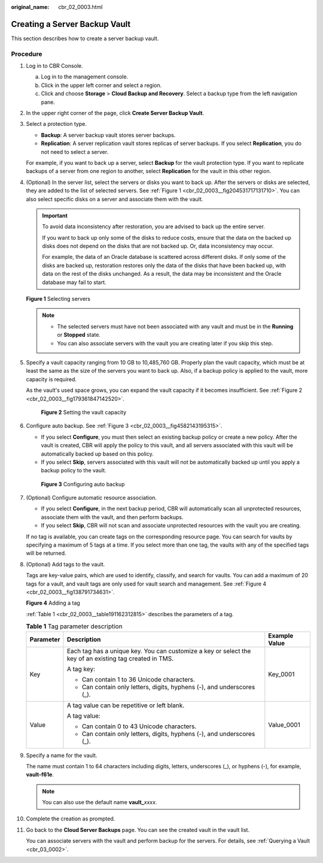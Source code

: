 :original_name: cbr_02_0003.html

.. _cbr_02_0003:

Creating a Server Backup Vault
==============================

This section describes how to create a server backup vault.

Procedure
---------

#. Log in to CBR Console.

   a. Log in to the management console.
   b. Click |image1| in the upper left corner and select a region.
   c. Click |image2| and choose **Storage** > **Cloud Backup and Recovery**. Select a backup type from the left navigation pane.

#. In the upper right corner of the page, click **Create Server Backup Vault**.

#. Select a protection type.

   -  **Backup**: A server backup vault stores server backups.
   -  **Replication**: A server replication vault stores replicas of server backups. If you select **Replication**, you do not need to select a server.

   For example, if you want to back up a server, select **Backup** for the vault protection type. If you want to replicate backups of a server from one region to another, select **Replication** for the vault in this other region.

#. (Optional) In the server list, select the servers or disks you want to back up. After the servers or disks are selected, they are added to the list of selected servers. See :ref:`Figure 1 <cbr_02_0003__fig204531717131710>`. You can also select specific disks on a server and associate them with the vault.

   .. important::

      To avoid data inconsistency after restoration, you are advised to back up the entire server.

      If you want to back up only some of the disks to reduce costs, ensure that the data on the backed up disks does not depend on the disks that are not backed up. Or, data inconsistency may occur.

      For example, the data of an Oracle database is scattered across different disks. If only some of the disks are backed up, restoration restores only the data of the disks that have been backed up, with data on the rest of the disks unchanged. As a result, the data may be inconsistent and the Oracle database may fail to start.

   .. _cbr_02_0003__fig204531717131710:

   **Figure 1** Selecting servers

   |image3|

   .. note::

      -  The selected servers must have not been associated with any vault and must be in the **Running** or **Stopped** state.
      -  You can also associate servers with the vault you are creating later if you skip this step.

#. Specify a vault capacity ranging from 10 GB to 10,485,760 GB. Properly plan the vault capacity, which must be at least the same as the size of the servers you want to back up. Also, if a backup policy is applied to the vault, more capacity is required.

   As the vault's used space grows, you can expand the vault capacity if it becomes insufficient. See :ref:`Figure 2 <cbr_02_0003__fig179361847142520>`.

   .. _cbr_02_0003__fig179361847142520:

   .. figure:: /_static/images/en-us_image_0251429559.png
      :alt: **Figure 2** Setting the vault capacity

      **Figure 2** Setting the vault capacity

#. Configure auto backup. See :ref:`Figure 3 <cbr_02_0003__fig4582143195315>`.

   -  If you select **Configure**, you must then select an existing backup policy or create a new policy. After the vault is created, CBR will apply the policy to this vault, and all servers associated with this vault will be automatically backed up based on this policy.
   -  If you select **Skip**, servers associated with this vault will not be automatically backed up until you apply a backup policy to the vault.

   .. _cbr_02_0003__fig4582143195315:

   .. figure:: /_static/images/en-us_image_0251430001.png
      :alt: **Figure 3** Configuring auto backup

      **Figure 3** Configuring auto backup

#. (Optional) Configure automatic resource association.

   -  If you select **Configure**, in the next backup period, CBR will automatically scan all unprotected resources, associate them with the vault, and then perform backups.
   -  If you select **Skip**, CBR will not scan and associate unprotected resources with the vault you are creating.

   If no tag is available, you can create tags on the corresponding resource page. You can search for vaults by specifying a maximum of 5 tags at a time. If you select more than one tag, the vaults with any of the specified tags will be returned.

#. (Optional) Add tags to the vault.

   Tags are key-value pairs, which are used to identify, classify, and search for vaults. You can add a maximum of 20 tags for a vault, and vault tags are only used for vault search and management. See :ref:`Figure 4 <cbr_02_0003__fig138791734631>`.

   .. _cbr_02_0003__fig138791734631:

   **Figure 4** Adding a tag

   |image4|

   :ref:`Table 1 <cbr_02_0003__table191162312815>` describes the parameters of a tag.

   .. _cbr_02_0003__table191162312815:

   .. table:: **Table 1** Tag parameter description

      +-----------------------+---------------------------------------------------------------------------------------------------------+-----------------------+
      | Parameter             | Description                                                                                             | Example Value         |
      +=======================+=========================================================================================================+=======================+
      | Key                   | Each tag has a unique key. You can customize a key or select the key of an existing tag created in TMS. | Key_0001              |
      |                       |                                                                                                         |                       |
      |                       | A tag key:                                                                                              |                       |
      |                       |                                                                                                         |                       |
      |                       | -  Can contain 1 to 36 Unicode characters.                                                              |                       |
      |                       | -  Can contain only letters, digits, hyphens (-), and underscores (_).                                  |                       |
      +-----------------------+---------------------------------------------------------------------------------------------------------+-----------------------+
      | Value                 | A tag value can be repetitive or left blank.                                                            | Value_0001            |
      |                       |                                                                                                         |                       |
      |                       | A tag value:                                                                                            |                       |
      |                       |                                                                                                         |                       |
      |                       | -  Can contain 0 to 43 Unicode characters.                                                              |                       |
      |                       | -  Can contain only letters, digits, hyphens (-), and underscores (_).                                  |                       |
      +-----------------------+---------------------------------------------------------------------------------------------------------+-----------------------+

#. Specify a name for the vault.

   The name must contain 1 to 64 characters including digits, letters, underscores (_), or hyphens (-), for example, **vault-f61e**.

   .. note::

      You can also use the default name **vault\_**\ *xxxx*.

#. Complete the creation as prompted.

#. Go back to the **Cloud Server Backups** page. You can see the created vault in the vault list.

   You can associate servers with the vault and perform backup for the servers. For details, see :ref:`Querying a Vault <cbr_03_0002>`.

.. |image1| image:: /_static/images/en-us_image_0159365094.png
.. |image2| image:: /_static/images/en-us_image_0000001599534545.jpg
.. |image3| image:: /_static/images/en-us_image_0252971476.png
.. |image4| image:: /_static/images/en-us_image_0251430145.png
